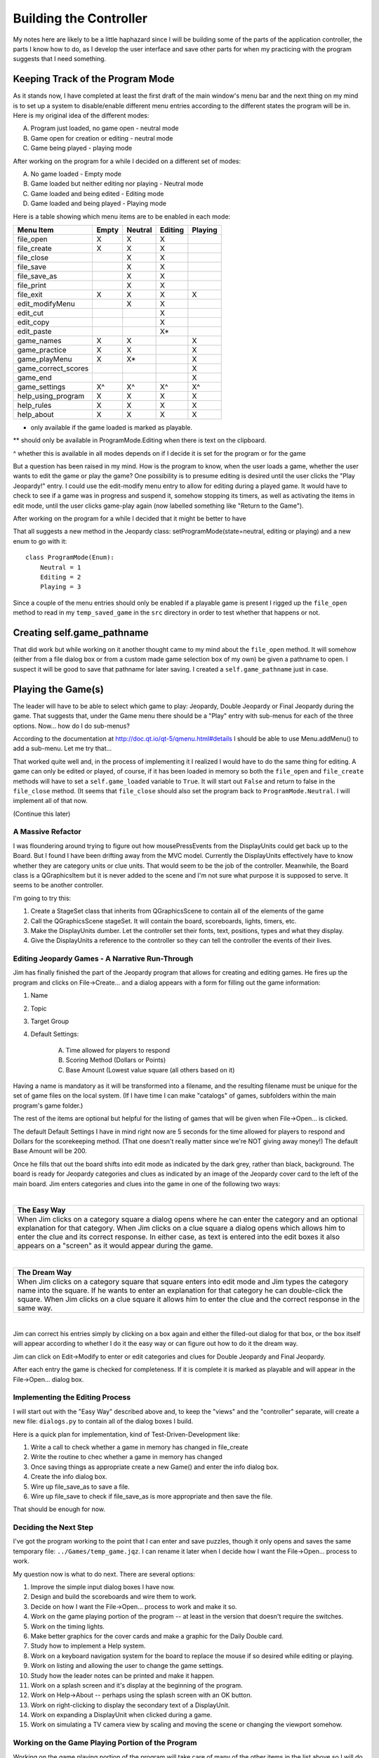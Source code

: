 =======================
Building the Controller
=======================

My notes here are likely to be a little haphazard since I will be building some of the parts of the application
controller, the parts I know how to do, as I develop the user interface and save other parts for when my practicing
with the program suggests that I need something.

Keeping Track of the Program Mode
---------------------------------

As it stands now, I have completed at least the first draft of the main window's menu bar and the next thing on my mind
is to set up a system to disable/enable different menu entries according to the different states the program will be in.
Here is my original idea of the different modes:

A. Program just loaded, no game open - neutral mode
#. Game open for creation or editing - neutral mode
#. Game being played - playing mode

After working on the program for a while I decided on a different set of modes:

A. No game loaded - Empty mode
#. Game loaded but neither editing nor playing - Neutral mode
#. Game loaded and being edited - Editing mode
#. Game loaded and being played - Playing mode

Here is a table showing which menu items are to be enabled in each mode:

+---------------------+---------+---------+---------+---------+
| Menu Item           | Empty   | Neutral | Editing | Playing |
+=====================+=========+=========+=========+=========+
| file_open           | X       | X       | X       |         |
+---------------------+---------+---------+---------+---------+
| file_create         | X       | X       | X       |         |
+---------------------+---------+---------+---------+---------+
| file_close          |         | X       | X       |         |
+---------------------+---------+---------+---------+---------+
| file_save           |         | X       | X       |         |
+---------------------+---------+---------+---------+---------+
| file_save_as        |         | X       | X       |         |
+---------------------+---------+---------+---------+---------+
| file_print          |         | X       | X       |         |
+---------------------+---------+---------+---------+---------+
| file_exit           | X       | X       | X       | X       |
+---------------------+---------+---------+---------+---------+
| edit_modifyMenu     |         | X       | X       |         |
+---------------------+---------+---------+---------+---------+
| edit_cut            |         |         | X       |         |
+---------------------+---------+---------+---------+---------+
| edit_copy           |         |         | X       |         |
+---------------------+---------+---------+---------+---------+
| edit_paste          |         |         | X*      |         |
+---------------------+---------+---------+---------+---------+
| game_names          | X       | X       |         | X       |
+---------------------+---------+---------+---------+---------+
| game_practice       | X       | X       |         | X       |
+---------------------+---------+---------+---------+---------+
| game_playMenu       | X       | X*      |         | X       |
+---------------------+---------+---------+---------+---------+
| game_correct_scores |         |         |         | X       |
+---------------------+---------+---------+---------+---------+
| game_end            |         |         |         | X       |
+---------------------+---------+---------+---------+---------+
| game_settings       | X^      | X^      | X^      | X^      |
+---------------------+---------+---------+---------+---------+
| help_using_program  | X       | X       | X       | X       |
+---------------------+---------+---------+---------+---------+
| help_rules          | X       | X       | X       | X       |
+---------------------+---------+---------+---------+---------+
| help_about          | X       | X       | X       | X       |
+---------------------+---------+---------+---------+---------+

* only available if the game loaded is marked as playable.

** should only be available in ProgramMode.Editing when there is text on the clipboard.

^ whether this is available in all modes depends on if I decide it is set for the program or for the game

But a question has been raised in my mind. How is the program to know, when the user loads a game, whether the user
wants to edit the game or play the game? One possibility is to presume editing is desired until the user clicks the
"Play Jeopardy!" entry. I could use the edit-modify menu entry to allow for editing during a played game. It would have
to check to see if a game was in progress and suspend it, somehow stopping its timers, as well as activating the items
in edit mode, until the user clicks game-play again (now labelled something like "Return to the Game").

After working on the program for a while I decided that it might be better to have

That all suggests a new method in the Jeopardy class: setProgramMode(state=neutral, editing or playing) and a new enum
to go with it::

    class ProgramMode(Enum):
        Neutral = 1
        Editing = 2
        Playing = 3

Since a couple of the menu entries should only be enabled if a playable game is present I rigged up the ``file_open``
method to read in my ``temp_saved_game`` in the ``src`` directory in order to test whether that happens or not.

Creating self.game_pathname
---------------------------

That did work but while working on it another thought came to my mind about the ``file_open`` method. It will somehow
(either from a file dialog box or from a custom made game selection box of my own) be given a pathname to open. I
suspect it will be good to save that pathname for later saving. I created a ``self.game_pathname`` just in case.

Playing the Game(s)
-------------------

The leader will have to be able to select which game to play: Jeopardy, Double Jeopardy or Final Jeopardy during the
game. That suggests that, under the Game menu there should be a "Play" entry with sub-menus for each of the three
options. Now... how do I do sub-menus?

According to the documentation at http://doc.qt.io/qt-5/qmenu.html#details I should be able to use Menu.addMenu() to add
a sub-menu. Let me try that...

That worked quite well and, in the process of implementing it I realized I would have to do the same thing for editing.
A game can only be edited or played, of course, if it has been loaded in memory so both the ``file_open`` and
``file_create`` methods will have to set a ``self.game_loaded`` variable to ``True``. It will start out ``False``
and return to false in the ``file_close`` method. (It seems that ``file_close`` should also set the program back to
``ProgramMode.Neutral``. I will implement all of that now.

(Continue this later)

A Massive Refactor
==================

I was floundering around trying to figure out how mousePressEvents from the DisplayUnits could get back up to the
Board. But I found I have been drifting away from the MVC model. Currently the DisplayUnits effectively have to know
whether they are category units or clue units. That would seem to be the job of the controller. Meanwhile, the Board
class is a QGraphicsItem but it is never added to the scene and I'm not sure what purpose it is supposed to serve. It
seems to be another controller.

I'm going to try this:

#. Create a StageSet class that inherits from QGraphicsScene to contain all of the elements of the game

#. Call the QGraphicsScene stageSet. It will contain the board, scoreboards, lights, timers, etc.

#. Make the DisplayUnits dumber. Let the controller set their fonts, text, positions, types and what they display.

#. Give the DisplayUnits a reference to the controller so they can tell the controller the events of their lives.

Editing Jeopardy Games - A Narrative Run-Through
================================================

Jim has finally finished the part of the Jeopardy program that allows for creating and editing games. He fires up the
program and clicks on File->Create... and a dialog appears with a form for filling out the game information:

#. Name

#. Topic

#. Target Group

#. Default Settings:

    A. Time allowed for players to respond

    #. Scoring Method (Dollars or Points)

    #. Base Amount (Lowest value square (all others based on it)

Having a name is mandatory as it will be transformed into a filename, and the resulting filename must be unique for the
set of game files on the local system. (If I have time I can make "catalogs" of games, subfolders within the main
program's game folder.)

The rest of the items are optional but helpful for the listing of games that will be given when File->Open... is
clicked.

The default Default Settings I have in mind right now are 5 seconds for the time allowed for players to respond and
Dollars for the scorekeeping method. (That one doesn't really matter since we're NOT giving away money!) The default
Base Amount will be 200.

Once he fills that out the board shifts into edit mode as indicated by the dark grey, rather than black, background. The
board is ready for Jeopardy categories and clues as indicated by an image of the Jeopardy cover card to the left of the
main board. Jim enters categories and clues into the game in one of the following two ways:

|

+--------------------------------------------------------------------------------------------------------------------+
| **The Easy Way**                                                                                                   |
+====================================================================================================================+
| When Jim clicks on a category square a dialog opens where he can enter the category and an optional explanation    |
| for that category. When Jim clicks on a clue square a dialog opens which allows him to enter the clue and its      |
| correct response. In either case, as text is entered into the edit boxes it also appears on a "screen" as it would |
| appear during the game.                                                                                            |
+--------------------------------------------------------------------------------------------------------------------+

|

+--------------------------------------------------------------------------------------------------------------------+
| **The Dream Way**                                                                                                  |
+====================================================================================================================+
| When Jim clicks on a category square that square enters into edit mode and Jim types the category name into the    |
| square. If he wants to enter an explanation for that category he can double-click the square. When Jim clicks on a |
| clue square it allows him to enter the clue and the correct response in the same way.                              |
+--------------------------------------------------------------------------------------------------------------------+

|

Jim can correct his entries simply by clicking on a box again and either the filled-out dialog for that box, or the box
itself will appear according to whether I do it the easy way or can figure out how to do it the dream way.

Jim can click on Edit->Modify to enter or edit categories and clues for Double Jeopardy and Final Jeopardy.

After each entry the game is checked for completeness. If it is complete it is marked as playable and will appear in
the File->Open... dialog box.

Implementing the Editing Process
================================

I will start out with the "Easy Way" described above and, to keep the "views" and the "controller" separate, will create
a new file: ``dialogs.py`` to contain all of the dialog boxes I build.

Here is a quick plan for implementation, kind of Test-Driven-Development like:

#. Write a call to check whether a game in memory has changed in file_create

#. Write the routine to chec whether a game in memory has changed

#. Once saving things as appropriate create a new Game() and enter the info dialog box.

#. Create the info dialog box.

#. Wire up file_save_as to save a file.

#. Wire up file_save to check if file_save_as is more appropriate and then save the file.

That should be enough for now.

Deciding the Next Step
======================

I've got the program working to the point that I can enter and save puzzles, though it only opens and saves the same
temporary file: ``../Games/temp_game.jqz``. I can rename it later when I decide how I want the File->Open... process to
work.

My question now is what to do next. There are several options:

#. Improve the simple input dialog boxes I have now.
#. Design and build the scoreboards and wire them to work.
#. Decide on how I want the File->Open... process to work and make it so.
#. Work on the game playing portion of the program -- at least in the version that doesn't require the switches.
#. Work on the timing lights.
#. Make better graphics for the cover cards and make a graphic for the Daily Double card.
#. Study how to implement a Help system.
#. Work on a keyboard navigation system for the board to replace the mouse if so desired while editing or playing.
#. Work on listing and allowing the user to change the game settings.
#. Study how the leader notes can be printed and make it happen.
#. Work on a splash screen and it's display at the beginning of the program.
#. Work on Help->About -- perhaps using the splash screen with an OK button.
#. Work on right-clicking to display the secondary text of a DisplayUnit.
#. Work on expanding a DisplayUnit when clicked during a game.
#. Work on simulating a TV camera view by scaling and moving the scene or changing the viewport somehow.

Working on the Game Playing Portion of the Program
==================================================

Working on the game playing portion of the program will take care of many of the other items in the list above so I will
do that. Based on how the game is played here is a possible order in which to tackle each item:

#. Sequence of events to reveal categories
    A. When entering into one of the play actions on the Game menu, set self.playMode to PlayMode.StartGame
    #. Left clicking on any element zooms to the first item and sets self.playMode to PlayMode.RevealCategories
    #. After a delay, reveals the title of the first item is revealed
    #. Each subsequent left-click moves to the next category and, after a delay, reveals the title
    #. After the last category is revealed the board zooms back to original size
    #. self.playMode is set to PlayMode.SelectClue
#. Reveal a requested clue
#. Activate the buttons, if available, and start the group response timer
#. If the group response timer times out, pause for a bit and then reveal the correct response
#. If a player responds
    A. start the individual response timer
    #. if the individual response timer times out before they have given an answer subtract the points
    #. if the player responds and is right
        i. show the correct response
        #. add the score for that question to that player's score
        #. give that player "control of the board"
    #. If a player responds and is wrong
        i. subtract the score for that question from that player's score
        #. deactivate their button
        #. activate the other two buttons
        #. start the group response timer again
#. Completed clues are left blank

